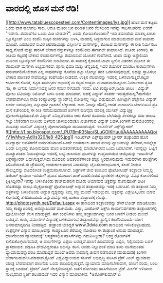 * ವಾರದಲ್ಲಿ ಹೊಸ ಮನೆ ರೆಡಿ!

[[http://www.tatabluescopesteel.com/Contentimages/lys.jpg][[[http://www.tatabluescopesteel.com/Contentimages/lys.jpg]]]]
ಹೊಸ ಮನೆ ಕಟ್ಟಲು ಒಂದು ವಾರ ಕಾಲಾವಧಿ ಸಾಕು. ಅದೂ ಮೂರು ಜನ ಪರಿಣತ ಜನರ ಕೆಲಸದಿಂದ
ಇದನ್ನು ಸಾಧಿಸಬಹುದು ಎಂದರೆ "ಇದೇನು..ತಮಾಷೆಗೂ ಒಂದು ಮಿತಿ ಬೇಡವೇ?", ಎಂದು
ಕೋಪಿಸಿಕೊಂಡಿರಾ? ಇದು ತಮಾಷೆಯ ಮಾತಲ್ಲ.ಟಾಟಾ ಬ್ಲೂಸ್ಕೋಪ್ ಎಂಬ ಕಂಪೆನಿ ಉಕ್ಕಿನ
ರಚನೆಗಳನ್ನು ಬಳಸಿ, ವಾರದಲ್ಲಿ ಸಿದ್ಧವಾಗುವ ಮಾಡಬಹುದಾದ ಮನೆ ತಯಾರು ಮಾಡಿದೆ. ಎರಡೂವರೆ
ಸಾವಿರ ಚದರಡಿಯಷ್ಟು ವಿಸ್ತೀರ್ಣದ ಮನೆಗಳನ್ನು, ತೋಟದ ಮನೆಗಳನ್ನು ಈ ರೀತಿ ನಿರ್ಮಿಸಲು
ಸಾಧ್ಯ.ಗೋಡೆ ಮತ್ತು ತಾರಸಿಗೆ ಬೇಕಾದ ವಸ್ತುಗಳನ್ನೂ ಕಂಪೆನಿಯು ಈಗಾಗಲೇ ತಯಾರಿಸಿದೆ.
ಮೂರು ತಿಂಗಳಲ್ಲಿ ಈ ರೀತಿಯ ಕಟ್ಟಡಕ್ಕೆ ಬೇಕಾದ ನೆಲಹಾಸುಗಳನ್ನೂ ತಯಾರಿಸುವ ಯೋಚನೆ
ಕಂಪೆನಿಗಿದೆ. ಟಾಟಾ ಮತ್ತು ಆಸ್ಟ್ರೇಲಿಯಾ ಮೂಲದ ಬ್ಲೂಸ್ಕೋಪ್ ಕಂಪೆನಿಗಳು ಜಂಟಿಯಾಗಿ ಈ
ಸಾಹಸಕ್ಕೆ ಕೈಹಾಕಿವೆ.ಟಾಟಾ ಸ್ಟೀಲಿನ ವಿತರಕರ ಮೂಲಕ ಈ ರೆಡಿಮೇಡ್ ಮನೆಗಳು
ಲಭ್ಯವಾಗಲಿವೆ. ಪೂನಾ,ಭಿವಡಿ ಮತ್ತು ಚೆನ್ನೈಯಲ್ಲಿ ಇದರ ತಯಾರಿಕೆ ಮಾಡಲು ಕಾರಖಾನೆಗಳು
ಶುರುವಾಗಲಿವೆ.ಬೇಕಾದ ಎಲ್ಲ ಸಾಧನಗಳನ್ನು ಕೊನೆಯ ನಟ್ಟು ಬೋಲ್ಟು ತನಕ ಒದಗಿಸುವುದಲ್ಲದೆ,
ಅದನ್ನು ಸ್ಥಾಪಿಸಲು ಬೇಕಾದ ಪರಿಣತರ ಸೇವೆಯನ್ನೂ ಕಂಪೆನಿಯೇ ನೀಡಲಿದೆ. ಉಕ್ಕಿನ
ನೆಲಹಾಸನ್ನು ಇದರಲ್ಲಿ ಬಳಸಲಾಗುತ್ತಿದೆ.ಕಟ್ಟಡ ಕಾರ್ಮಿಕರ ಕೊರತೆ, ಕಟ್ಟಡ ಸಾಮಗ್ರಿಗಳ
ಅಭಾವಕ್ಕೆ ಈ ಕಟ್ಟಡ ಉತ್ತಮ ಪರಿಹಾರವಾಗಬಲ್ಲುದು.ನಿರ್ಮಾಣದ ತ್ವರಿತ ಗತಿ, ಈ ಬಗೆಯ
ನಿರ್ಮಾಣದತ್ತ ಜನರ ಗಮನ ಸೆಳೆಯದೇ ಇರದು.
ಟಿವಿ,ಕಂಪ್ಯೂಟರ್,ಡಿವಿಡಿ ಚಾಲು : ವಿದ್ಯುತ್ ಪೋಲು
 ಟಿವಿಯನ್ನು ರಿಮೋಟ್ ಬಳಸಿ ಬಂದು ಮಾಡಿದಾಗ, ಅದಕ್ಕೆ ವಿದ್ಯುತ್ ಸಂಪರ್ಕ
ಇರುತ್ತದೆಯಲ್ಲ?ಹಾಗೆಯೇ ಬೇಡವಾದಾಗಲೂ ನಾವು ಕಂಪ್ಯೂಟರನ್ನು ಸ್ಟ್ಯಾಂಡ್‌ಬೈ ಮೋಡಿನಲ್ಲಿ
ಇಟ್ಟು ಬಿಡುವುದಿದೆ. ಹೀಗಿಟ್ಟಾಗ ಹೆಚ್ಚೇನೂ ವಿದ್ಯುತ್ ಖರ್ಚು ಬರುವುದಿಲ್ಲ ಎನ್ನುವುದು
ಗ್ರಾಹಕನ ಲೆಕ್ಕಾಚಾರ. ಅದು ನಿಜವೂ ಹೌದೆನ್ನಿ.ಆದರೆ ಮಹಾನಗರಿ ಬೆಂಗಳೂರಿನ ಪ್ರತಿ ಮನೆ
ಕಚೇರಿಯಲ್ಲಿ ಈ ರೀತಿ ನಡೆಯುವುದರಿಂದ ತಿಂಗಳಿಗೆ ಹದಿನೈದು ದಶಲಕ್ಷ ಯುನಿಟ್
ವಿದ್ಯುಚ್ಛಕ್ತಿ ಪೋಲಾಗುತ್ತಿದೆಯಂತೆ.ಈ ವಿದ್ಯುತ್ ಏನಿಲ್ಲವೆಂದರೂ ಆರು ಕೋಟಿ ರೂಪಾಯಿ
ಬೆಲೆಯದ್ದು.ಗೀಸರನ್ನೂ ಸದಾ ಚಾಲೂ ಇಟ್ಟು ಬೇಕೆಂದಾಗ ಬಿಸಿನೀರು ಬಳಸುವ ಚಾಳಿಯಿಂದಂತೂ
ಖರ್ಚಾಗುವ ವಿದ್ಯುತ್ ಬಹಳ.ತಿಂಗಳಿಗೆ ಮನೆಯೊಂದರಲ್ಲಿ ಮೂವತ್ತು ಯುನಿಟ್ ವಿದ್ಯುಚ್ಛಕ್ತಿ
ಪೋಲಾಗುದಕ್ಕಿದು ದಾರಿಯಾಗುತ್ತದೆ.
ಇಂಟರ್ನೆಟ್ ಎಕ್ಸ್‌ಪ್ಲೋರರ್
8[[http://1.bp.blogspot.com/_PU7BmR35lao/SLuGOIKHuuI/AAAAAAAAAQo/rV1wMwo-AdI/s1600-h/ie8-425.jpg][[[http://1.bp.blogspot.com/_PU7BmR35lao/SLuGOIKHuuI/AAAAAAAAAQo/rV1wMwo-AdI/s320/ie8-425.jpg]]]]
 ಇಂಟರ್ನೆಟ್ ಎಕ್ಸ್‌ಪ್ಲೋರರ್ ಬ್ರೌಸರ್ ತಂತ್ರಾಂಶದ ಹೊಸ ಪರೀಕ್ಷಾರ್ಥ ಅವತರಣಿಕೆ
ಬಿಡುಗಡೆಯಾಗಿದೆ.ಒಂದೇ ಅಂತರ್ಜಾಲ ತಾಣದ ಹಲವು ಟ್ಯಾಬುಗಳನ್ನು ತೆರೆದಾಗ,ಅವನ್ನೆಲ್ಲಾ
ಒಂದೇ ಬಣ್ಣದಲ್ಲಿ ತೋರಿಸುವುದು ಹೊಸ ಅವತರಣಿಕೆಯಲ್ಲಿ ಮಾಡಲಾಗಿರುವ ಒಂದು ಬದಲಾವಣೆ.
ಇವನ್ನೆಲ್ಲಾ ಒಟ್ಟಿಗೆ ಮುಚ್ಚುವಂತಹ ನಿಯಂತ್ರಣವೂ ಇದರಲ್ಲಿ ಲಭ್ಯ.ಜಾಲಾಡಿದ ಪುಟಗಳನ್ನು
ಗುಪ್ತವಾಗಿಡುವ ಆಯ್ಕೆಯನ್ನು ಇಂಟರ್ನೆಟ್ ಎಕ್ಸ್‌ಪ್ಲೋರರ್ ಒದಗಿಸುತ್ತದೆ.ಇದು ಮೊದಲಿನ
ಅವತರಣಿಕೆಗಳಿಂತ ಹೆಚ್ಚು ಸ್ಥಿರವಾಗಿರುವುದು ಇದುವರೆಗಿನ ಪರೀಕ್ಷೆಗಳು ತಿಳಿಸಿವೆಯಂತೆ.ಈ
ಬ್ರೌಸರಿನಲ್ಲಿ ಅಂತರ್ಜಾಲತಾಣದ ವಿಳಾಸವನ್ನು ಟೈಪಿಸಲಾರಂಭಿಸಿದಾಗ, ಸಲಹೆ ನೀಡುವ
ಸೌಲಭ್ಯವನ್ನು ಮೊದಲಿಗಿಂತ ಉತ್ತಮಪಡಿಸಲಾಗಿದೆ.
ಚಿತ್ರಗಳಿಗೆ ಜೀವ ತುಂಬುವ ಫೊಟೋಸಿಂಥ್ ತಂತ್ರಾಂಶ
 ನಿಮ್ಮಲ್ಲಿ ಡಿಜಿಟಲ್ ಕ್ಯಾಮರಾ ಇದೆಯೇ? ಪ್ರವಾಸ ಹೋದಾಗ ತಾಜ್‌ಮಹಲಿನಂತಹ ಸ್ಮಾರಕಗಳ
ಚಿತ್ರಗಳನ್ನು ವಿವಿಧ ಕೋನಗಳಿಂದ ಕ್ಲಿಕ್ಕಿಸಿದ್ದೀರಾ? ಇವನ್ನು ಬಳಸಿಕೊಂಡು ತಾಜ್‌ಮಹಲಿನ
ಮೂರು ಆಯಾಮದ ಚಿತ್ರವನ್ನು ರಚಿಸುವುದೀಗ ಚಿಟಿಕಿ ಹೊಡೆದಷ್ಟು ಸುಲಭ.ಮೈಕ್ರೋಸಾಫ್ಟ್
ಫೊಟೋಸಿಂಥ್ ಅನ್ನುವ ತಂತ್ರಾಂಶವನ್ನು ಇದಕ್ಕೆ ಒದಗಿಸಿದೆ. ಈ ತಂತ್ರಾಂಶ ನಿಮ್ಮ
ಚಿತ್ರಗಳನ್ನು ಬಳಸಿಕೊಂಡು ಅದ್ಭುತ ದೃಶ್ಯವನ್ನು ನಿಮ್ಮ ಕಣ್ಣ ಮುಂದೆ ಇಡಬಲ್ಲುದು.
ಚಿತ್ರವನ್ನು ವಿಶ್ಲೇಷಿಸಿ,ಅದು ಯಾವ ಕೋನದಲ್ಲಿ ತೆಗೆದಿರಬಹುದು ಎನ್ನುವುದನ್ನು ಲೆಕ್ಕ
ಹಾಕಲು ತಂತ್ರಾಂಶಕ್ಕೆ ಗೊತ್ತು. http://photosynth.net/Default.aspx ಈ ತಾಣದಿಂದ
ತಂತ್ರಾಂಶವನ್ನು ಡೌನ್‌ಲೋಡ್ ಮಾಡಿಕೊಂಡು ನಿಮ್ಮ ಕಂಪ್ಯೂಟರಿನಲ್ಲಿ ಅನುಸ್ಥಾಪಿಸಿದರೆ
ಮುಗಿಯಿತು. ವಿಸ್ತಾ, ವಿಂಡೋಸ್ ಎಕ್ಸ್‌ಪಿ ಕಾರ್ಯನಿರ್ವಹಣಾ ತಂತ್ರಾಂಶಗಳಲ್ಲಿ
ಫೊಟೋಸಿಂಥ್ ಕೆಲಸ ಮಾಡುತ್ತದೆ.
 ಈಗ ಕಂಪೆನಿಗಳು ತಮ್ಮ ತಂತ್ರಾಂಶಗಳನ್ನು ಜನರ ಬಳಕೆಗೆ ನೀಡಲು ಮುಂದೆ ಬರುತ್ತಿವೆ.
ಕಾರು, ವಿಮಾನಗಳ ವಿನ್ಯಾಸಕ್ಕೆ ಬಳಕೆಯಾಗುವ ತಂತ್ರಾಂಶವನ್ನು ಫ್ರಾನ್ಸಿನ ಕಂಪೆನಿಯೊಂದು
ಇದೀಗ ಜನಸಾಮಾನ್ಯರಿಗೂ ನೀಡಹತ್ತಿದೆ. ತಂತ್ರಾಂಶ ಬೇಕಿದ್ದರೆ www.3dvia.com ತಾಣದಿಂದ
ಇಳಿಸಿಕೊಳ್ಳಬಹುದು. ಉತ್ಪನ್ನಗಳ ವಿನ್ಯಾಸ ಮಾಡಿ,ಅದನ್ನು ಕಂಪ್ಯೂಟರಿನ ತೆರೆಯಲ್ಲಿ
ನೋಡಲು ಈ ತಂತ್ರಾಂಶ ಅನುವು ಮಾಡುತ್ತದೆ.
ಹಾಸಿಗೆಯಿಂದ ವ್ಯಾಯಾಮಕ್ಕೆ!
 ಆಸ್ಪತ್ರೆಗಳಲ್ಲಿನ ಹಾಸಿಗೆಗಳನ್ನು ಗಮನಿಸಿದ್ದೀರಾ? ಅಶಕ್ತ ರೋಗಿಗಳಿಗೆ
ಕುಳಿತುಕೊಳ್ಳಲಾಗುವಂತೆ, ಆ ಹಾಸಿಗೆಗಳನ್ನು ಎತ್ತಲು ಬರುತ್ತದೆ.ಹಾಸಿಗೆ ಹಿಡಿದವರನ್ನು
ಎಬ್ಬಿಸಿ, ನಿಲ್ಲಿಸುವುದು ಬಹಳ ತ್ರಾಸದಾಯಕ. ದಢೂತಿ ದೇಹವಿದ್ದರಂತೂ ಅದಿನ್ನೂ ಕಠಿನ.
ಅವರು ನಿಲ್ಲುವಂತೆ ಮಾಡಿ ತುಸು ನಡಿಗೆಯಂತಹ ವ್ಯಾಯಾಮವನ್ನಾದರೂ ಮಾಡದಿದ್ದರೆ ಮುಂದೆ
ಅವರು ಸಾಮಾನ್ಯ ಜೀವನ ನಡೆಸುವಂತೆ ಮಾಡುವುದಕ್ಕೆ ತಿಂಗಳೇ ಬೇಕಾಗಬಹುದು.ಒಮಾಹಾದ ಕ್ರೈಟನ್
ವಿಶ್ವವಿದ್ಯಾಲಯದ ಸರ್ಜನ್ ಅಭಿವೃದ್ಧಿ ಪಡಿಸಿದ ಟ್ರೆಡ್ ಮಿಲ್ ವ್ಯಾಯಾಮ ಯಂತ್ರ
ಬೇಡವಾದಾಗ ಹಾಸಿಗೆಯ ಒಂದು ತುದಿಯಲ್ಲಿರುತ್ತದೆ. ವ್ಯಾಯಾಮ ಮಾಡಿಸಬೇಕಾದಾಗ, ಹಾಸಿಗೆ
ಸರಿದು, ಲಂಬ ಸ್ಥಾನಕ್ಕೆ ಬಂದಂತೆ, ಟ್ರೆಡಲ್ ಮಿಲ್ ನೆಲಕ್ಕಿಳಿಯುತ್ತದೆ. ಜತೆಗೆ ರೋಗಿಯು
ಹಾಸಿಗೆಯಿಂದ ಟ್ರೆಡ್ ಮಿಲ್‌ಗೆ ಇಳಿಯಲು ಸುಲಭವಾದ ಸ್ಥಿತಿಗೆ ತಲುಪುವಂತೆ ಇದರ ವಿನ್ಯಾಸ
ಮಾಡಲಾಗಿದೆ.
*ಅಶೋಕ್‌ಕುಮಾರ್ ಎ
